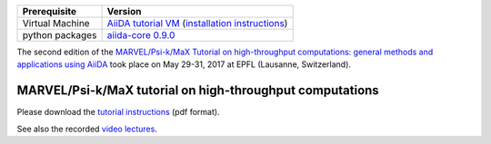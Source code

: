 +-----------------+-----------------------------------------------------+
| Prerequisite    | Version                                             |
+=================+=====================================================+
| Virtual Machine | `AiiDA tutorial VM`_ (`installation instructions`_) |
+-----------------+-----------------------------------------------------+
| python packages | `aiida-core 0.9.0`_                                 |
+-----------------+-----------------------------------------------------+

.. _AiiDA tutorial VM: https://object.cscs.ch/v1/AUTH_b1d80408b3d340db9f03d373bbde5c1e/marvel-vms/old_tutorials/aiida_tutorial_2017_06.ova
.. _installation instructions: https://object.cscs.ch/v1/AUTH_b1d80408b3d340db9f03d373bbde5c1e/marvel-vms/old_tutorials/aiida_tutorial_2017_06_instructions.pdf
.. _aiida-core 0.9.0: https://pypi.org/project/aiida-core/0.9.0/

The second edition of the `MARVEL/Psi-k/MaX Tutorial on high-throughput
computations: general methods and applications using AiiDA
<http://nccr-marvel.ch/events/aiida-tutorial-may-2017>`_ took place on May
29-31, 2017 at EPFL (Lausanne, Switzerland).

MARVEL/Psi-k/MaX tutorial on high-throughput computations
=========================================================

Please download the `tutorial instructions <https://object.cscs.ch/v1/AUTH_b1d80408b3d340db9f03d373bbde5c1e/marvel-vms/old_tutorials/aiida_tutorial_2017_06_text.pdf>`_ (pdf format).

See also the recorded `video lectures <https://www.youtube.com/watch?v=qD2IcaFV4Io&list=PL19kfLn4sO_86ruxDP-sxbRXMuOr0VInR>`_.
